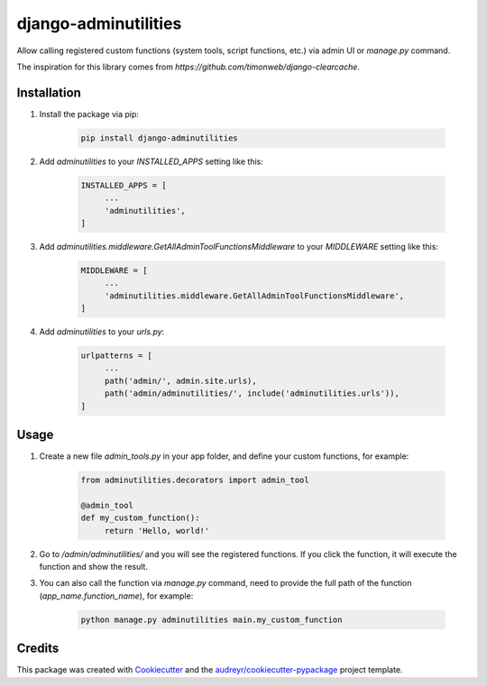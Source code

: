 =====================
django-adminutilities
=====================


.. image:: https://img.shields.io/pypi/v/adminutilities.svg
    :target: https://pypi.python.org/pypi/adminutilities

.. image:: https://img.shields.io/travis/Skylor-Tang/adminutilities.svg
    :target: https://travis-ci.com/Skylor-Tang/adminutilities


Allow calling registered custom functions (system tools, script functions, etc.) via admin UI or `manage.py` command.

The inspiration for this library comes from `https://github.com/timonweb/django-clearcache`.

Installation
------------

1. Install the package via pip:

    .. code-block:: bash

        pip install django-adminutilities

2. Add `adminutilities` to your `INSTALLED_APPS` setting like this:

    .. code-block:: python

        INSTALLED_APPS = [
             ...
             'adminutilities',
        ]

3. Add `adminutilities.middleware.GetAllAdminToolFunctionsMiddleware` to your `MIDDLEWARE` setting like this:

    .. code-block:: python

        MIDDLEWARE = [
             ...
             'adminutilities.middleware.GetAllAdminToolFunctionsMiddleware',
        ]

4. Add `adminutilities` to your `urls.py`:

    .. code-block:: python

        urlpatterns = [
             ...
             path('admin/', admin.site.urls),
             path('admin/adminutilities/', include('adminutilities.urls')),
        ]

Usage
-----

1. Create a new file `admin_tools.py` in your app folder, and define your custom functions, for example:

    .. code-block:: python

        from adminutilities.decorators import admin_tool

        @admin_tool
        def my_custom_function():
             return 'Hello, world!'

2. Go to `/admin/adminutilities/` and you will see the registered functions. If you click the function, it will execute the function and show the result.

3. You can also call the function via `manage.py` command, need to provide the full path of the function (`app_name.function_name`), for example:

    .. code-block:: bash

        python manage.py adminutilities main.my_custom_function

Credits
-------

This package was created with Cookiecutter_ and the `audreyr/cookiecutter-pypackage`_ project template.

.. _Cookiecutter: https://github.com/audreyr/cookiecutter
.. _`audreyr/cookiecutter-pypackage`: https://github.com/audreyr/cookiecutter-pypackage
